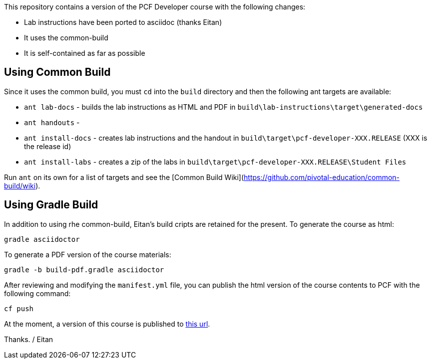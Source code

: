 This repository contains a version of the PCF Developer course with the following changes:

  * Lab instructions have been ported to asciidoc (thanks Eitan)
  * It uses the common-build
  * It is self-contained as far as possible

## Using Common Build

Since it uses the common build, you must `cd` into the `build` directory and then the following ant targets are available:

  * `ant lab-docs` - builds the lab instructions as HTML and PDF in `build\lab-instructions\target\generated-docs`
  * `ant handouts` - 
  * `ant install-docs` - creates lab instructions and the handout in `build\target\pcf-developer-XXX.RELEASE` (XXX is the release id)
  * `ant install-labs` - creates a zip of the labs in `build\target\pcf-developer-XXX.RELEASE\Student Files`
  
Run `ant` on its own for a list of targets and see the [Common Build Wiki](https://github.com/pivotal-education/common-build/wiki).

## Using Gradle Build

In addition to using rhe common-build, Eitan's build cripts are retained for the present.
To generate the course as html:

----
gradle asciidoctor
----

To generate a PDF version of the course materials:

----
gradle -b build-pdf.gradle asciidoctor
----

After reviewing and modifying the `manifest.yml` file, you can publish the html version of the course contents to PCF with the following command:

----
cf push
----

At the moment, a version of this course is published to https://pcfdeveloper.cfapps.io/[this url^].

Thanks.
/ Eitan
